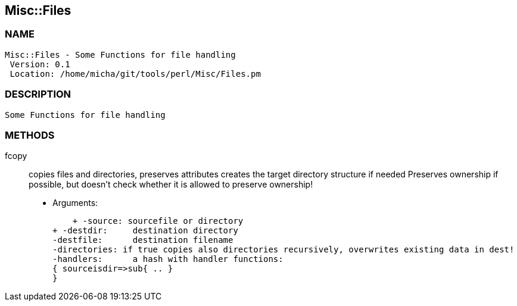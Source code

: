 

== Misc::Files 

=== NAME
 Misc::Files - Some Functions for file handling
  Version: 0.1 
  Location: /home/micha/git/tools/perl/Misc/Files.pm


=== DESCRIPTION
  Some Functions for file handling


=== METHODS

fcopy::
  	
copies files and directories, preserves attributes
creates the target directory structure if needed
Preserves ownership if possible, but doesn't check whether it is allowed to preserve ownership!

    - Arguments:

    + -source: sourcefile or directory
+ -destdir: 	destination directory
-destfile: 	destination filename
-directories: if true copies also directories recursively, overwrites existing data in dest!
-handlers:	a hash with handler functions:
{ sourceisdir=>sub{ .. }
}




